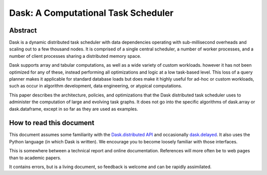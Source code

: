 Dask: A Computational Task Scheduler
====================================

Abstract
--------

Dask is a dynamic distributed task scheduler with data dependencies operating
with sub-millisecond overheads and scaling out to a few thousand nodes.  It is
comprised of a single central scheduler, a number of worker processes, and a
number of client processes sharing a distributed memory space.

Dask supports array and tabular computations, as well as a wide variety of
custom workloads. however it has not been optimized for any of these, instead
performing all optimizations and logic at a low task-based level.  This loss of
a query planner makes it applicable for standard database loads but does make
it highly useful for ad-hoc or custom workloads, such as occur in algorithm
development, data engineering, or atypical computations.

This paper describes the architecture, policies, and optimizations that the
Dask distributed task scheduler uses to administer the computation of large and
evolving task graphs.  It does not go into the specific algorithms of
dask.array or dask.dataframe, except in so far as they are used as examples.


How to read this document
-------------------------

This document assumes some familiarity with the `Dask.distributed API`_ and
occasionally dask.delayed_.  It also uses the Python language (in which Dask
is written).  We encourage you to become loosely familiar with those
interfaces.

.. _`Dask.distributed API`: http://distributed.readthedocs.io/en/latest/api.html
.. _dask.delayed: http://dask.pydata.org/en/latest/delayed.html

This is somewhere between a technical report and online documentation.
References will more often be to web pages than to academic papers.

It contains errors, but is a living document, so feedback is welcome and can be
rapidly assimilated.
